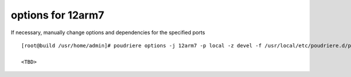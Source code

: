 .. _ug_example_poudriere_options_12arm7:

options for 12arm7
""""""""""""""""""

If necessary, manually change options and dependencies for the specified ports ::

  [root@build /usr/home/admin]# poudriere options -j 12arm7 -p local -z devel -f /usr/local/etc/poudriere.d/pkglist_arm/minimal

  <TBD>
